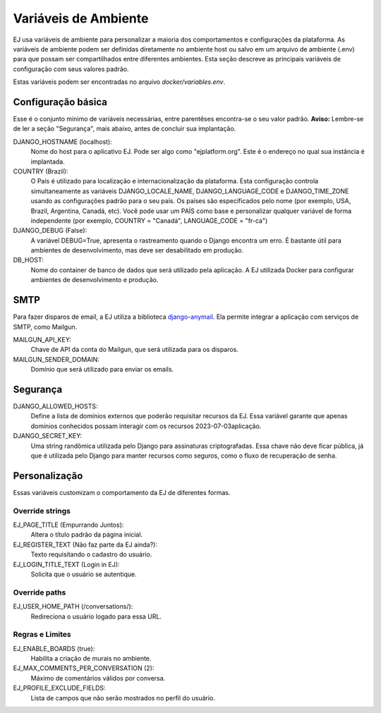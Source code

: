 **********************
Variáveis de Ambiente
**********************

EJ usa variáveis de ambiente para personalizar a maioria dos comportamentos e configurações da plataforma.
As variáveis de ambiente podem ser definidas diretamente no ambiente host ou salvo em um arquivo de
ambiente (.env) para que possam ser compartilhados entre diferentes ambientes. Esta seção descreve
as principais variáveis de configuração com seus valores padrão.

Estas variáveis podem ser encontradas no arquivo `docker/variables.env`.


Configuração básica
===================

Esse é o conjunto mínimo de variáveis necessárias, entre parentêses encontra-se o seu valor padrão. **Aviso:** Lembre-se
de ler a seção "Segurança", mais abaixo, antes de concluir sua implantação.

DJANGO_HOSTNAME (localhost):
    Nome do host para o aplicativo EJ. Pode ser algo como "ejplatform.org".
    Este é o endereço no qual sua instância é implantada.

COUNTRY (Brazil):
    O País é utilizado para localização e internacionalização da plataforma. Esta configuração
    controla simultaneamente as variáveis DJANGO_LOCALE_NAME, DJANGO_LANGUAGE_CODE
    e DJANGO_TIME_ZONE usando as configurações padrão para o seu
    país. Os países são especificados pelo nome (por exemplo, USA, Brazil, Argentina,
    Canadá, etc). Você pode usar um PAÍS como base e personalizar qualquer variável
    de forma independente (por exemplo, COUNTRY = "Canadá", LANGUAGE_CODE = "fr-ca")

DJANGO_DEBUG (False):
    A variável DEBUG=True, apresenta o rastreamento quando o Django encontra um erro.
    É bastante útil para ambientes de desenvolvimento, mas deve ser desabilitado em produção.

DB_HOST:
    Nome do container de banco de dados que será utilizado pela aplicação. A EJ utilizada Docker
    para configurar ambientes de desenvolvimento e produção.


SMTP
=====

Para fazer disparos de email, a EJ utiliza a biblioteca `django-anymail <https://github.com/anymail/django-anymail>`_. Ela permite integrar a aplicação com serviços de SMTP, como Mailgun.

MAILGUN_API_KEY:
    Chave de API da conta do Mailgun, que será utilizada para os disparos.

MAILGUN_SENDER_DOMAIN:
    Domínio que será utilizado para enviar os emails.

Segurança
=========


DJANGO_ALLOWED_HOSTS:
    Define a lista de domínios externos que poderão requisitar recursos da EJ.
    Essa variável garante que apenas domínios conhecidos possam interagir com os recursos 2023-07-03aplicação.

DJANGO_SECRET_KEY:
    Uma string randômica utilizada pelo Django para assinaturas criptografadas.
    Essa chave não deve ficar pública, já que é utilizada pelo Django para manter
    recursos como seguros, como o fluxo de recuperação de senha.


Personalização
===============

Essas variáveis customizam o comportamento da EJ de diferentes formas.

Override strings
-----------------

EJ_PAGE_TITLE (Empurrando Juntos):
    Altera o título padrão da página inicial.

EJ_REGISTER_TEXT (Não faz parte da EJ ainda?):
    Texto requisitando o cadastro do usuário.

EJ_LOGIN_TITLE_TEXT (Login in EJ):
    Solicita que o usuário se autentique.

Override paths
--------------

EJ_USER_HOME_PATH (/conversations/):
    Redireciona o usuário logado para essa URL.


Regras e Limites
----------------

EJ_ENABLE_BOARDS (true):
    Habilita a criação de murais no ambiente.

EJ_MAX_COMMENTS_PER_CONVERSATION (2):
    Máximo de comentários válidos por conversa.

EJ_PROFILE_EXCLUDE_FIELDS:
    Lista de campos que não serão mostrados no perfil do usuário.

